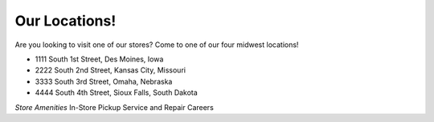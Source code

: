 Our Locations!
==============

Are you looking to visit one of our stores? Come to one of our four midwest locations!

* 1111 South 1st Street, Des Moines, Iowa
* 2222 South 2nd Street, Kansas City, Missouri
* 3333 South 3rd Street, Omaha, Nebraska 
* 4444 South 4th Street, Sioux Falls, South Dakota

*Store Amenities*
In-Store Pickup
Service and Repair
Careers